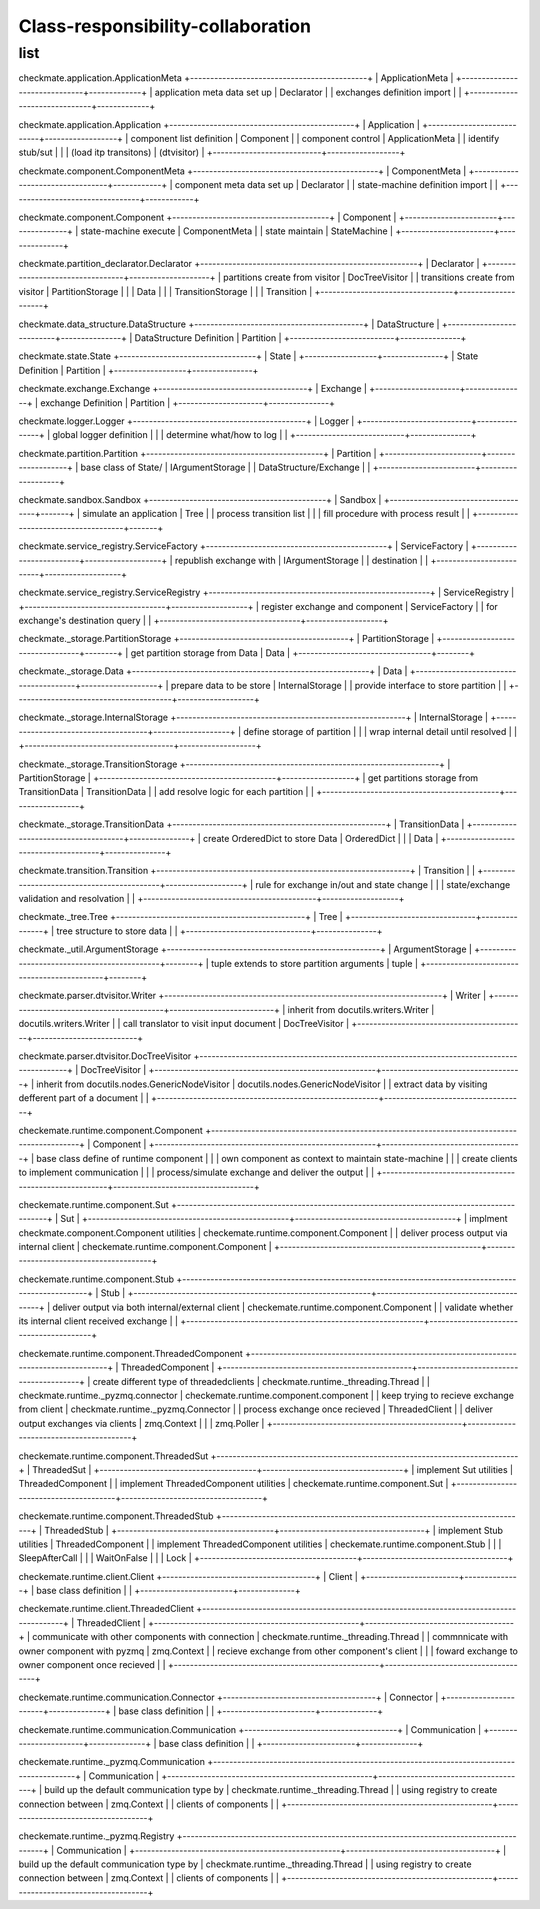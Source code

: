 Class-responsibility-collaboration
===================================
list
*****
checkmate.application.ApplicationMeta
+--------------------------------------------+
| ApplicationMeta                            |
+------------------------------+-------------+
| application meta data set up | Declarator  |  
| exchanges definition import  |             |  
+------------------------------+-------------+

checkmate.application.Application
+----------------------------------------------+
| Application                                  |
+---------------------------+------------------+
| component list definition | Component        |  
| component control         | ApplicationMeta  |  
| identify stub/sut         |                  |
| (load itp transitons)     | (dtvisitor)      |
+---------------------------+------------------+

checkmate.component.ComponentMeta
+----------------------------------------------+
| ComponentMeta                                |
+---------------------------------+------------+
| component meta data set up      | Declarator |  
| state-machine definition import |            |  
+---------------------------------+------------+

checkmate.component.Component
+---------------------------------------+
| Component                             |
+-----------------------+---------------+
| state-machine execute | ComponentMeta |  
| state maintain        | StateMachine  |  
+-----------------------+---------------+

checkmate.partition_declarator.Declarator
+------------------------------------------------------+
| Declarator                                           |
+---------------------------------+--------------------+
| partitions create from visitor  | DocTreeVisitor     |
| transitions create from visitor | PartitionStorage   |
|                                 | Data               |
|                                 | TransitionStorage  |
|                                 | Transition         |
+---------------------------------+--------------------+

checkmate.data_structure.DataStructure
+------------------------------------------+
| DataStructure                            |
+--------------------------+---------------+
| DataStructure Definition | Partition     |
+--------------------------+---------------+

checkmate.state.State
+----------------------------------+
| State                            |
+------------------+---------------+
| State Definition | Partition     |
+------------------+---------------+

checkmate.exchange.Exchange
+-------------------------------------+
| Exchange                            |
+---------------------+---------------+
| exchange Definition | Partition     |
+---------------------+---------------+

checkmate.logger.Logger
+-------------------------------------------+
| Logger                                    |
+---------------------------+---------------+
| global logger definition  |               |
| determine what/how to log |               |
+---------------------------+---------------+

checkmate.partition.Partition
+--------------------------------------------+
| Partition                                  |
+------------------------+-------------------+
| base class of State/   | IArgumentStorage  |
| DataStructure/Exchange |                   |
+------------------------+-------------------+

checkmate.sandbox.Sandbox
+--------------------------------------------+
| Sandbox                                    |
+------------------------------------+-------+
| simulate an application            |  Tree |
| process transition list            |       |
| fill procedure with process result |       |
+------------------------------------+-------+

checkmate.service_registry.ServiceFactory
+---------------------------------------------+
| ServiceFactory                              |
+-------------------------+-------------------+
| republish exchange with | IArgumentStorage  |
| destination             |                   |
+-------------------------+-------------------+

checkmate.service_registry.ServiceRegistry
+-------------------------------------------------------+
| ServiceRegistry                                       |
+-----------------------------------+-------------------+
| register exchange and component   | ServiceFactory    | 
| for exchange's destination query  |                   | 
+-----------------------------------+-------------------+

checkmate._storage.PartitionStorage
+------------------------------------------+
| PartitionStorage                         |
+---------------------------------+--------+
| get partition storage from Data |  Data  |
+---------------------------------+--------+

checkmate._storage.Data
+-----------------------------------------------------------+
| Data                                                      |
+---------------------------------------+-------------------+
| prepare data to be store              |  InternalStorage  |
| provide interface to store partition  |                   |
+---------------------------------------+-------------------+

checkmate._storage.InternalStorage
+---------------------------------------------------------+
| InternalStorage                                         |    
+-------------------------------------+-------------------+
| define storage of partition         |                   | 
| wrap internal detail until resolved |                   | 
+-------------------------------------+-------------------+

checkmate._storage.TransitionStorage
+---------------------------------------------------------------+
| PartitionStorage                                              |
+--------------------------------------------+------------------+
| get partitions storage from TransitionData |  TransitionData  |
| add resolve logic for each partition       |                  |
+--------------------------------------------+------------------+

checkmate._storage.TransitionData
+-----------------------------------------------------+
| TransitionData                                      |
+-------------------------------------+---------------+
| create OrderedDict to store Data    |  OrderedDict  |
|                                     |  Data         |
+-------------------------------------+---------------+

checkmate.transition.Transition
+---------------------------------------------------------------+
| Transition                                |                   |
+-------------------------------------------+-------------------+
| rule for exchange in/out and state change |                   |
| state/exchange validation and resolvation |                   |
+-------------------------------------------+-------------------+

checkmate._tree.Tree
+-----------------------------------------------+
| Tree                                          |
+-------------------------------+---------------+
| tree structure to store data  |               |
+-------------------------------+---------------+

checkmate._util.ArgumentStorage
+-----------------------------------------------------+
| ArgumentStorage                                     |
+--------------------------------------------+--------+
| tuple extends to store partition arguments |  tuple |     
+--------------------------------------------+--------+

checkmate.parser.dtvisitor.Writer
+---------------------------------------------------------------------+
| Writer                                                              |
+------------------------------------------+--------------------------+
| inherit from docutils.writers.Writer     |  docutils.writers.Writer |
| call translator to visit input document  |  DocTreeVisitor          |
+------------------------------------------+--------------------------+

checkmate.parser.dtvisitor.DocTreeVisitor
+-------------------------------------------------------------------------------------------+
| DocTreeVisitor                                                                            |
+-------------------------------------------------------+-----------------------------------+
| inherit from docutils.nodes.GenericNodeVisitor        | docutils.nodes.GenericNodeVisitor |
| extract data by visiting defferent part of a document |                                   |
+-------------------------------------------------------+-----------------------------------+

checkemate.runtime.component.Component
+-------------------------------------------------------------------------------------------+
| Component                                                                                 |
+-------------------------------------------------------+-----------------------------------+
| base class define of runtime component                |                                   |
| own component as context to maintain state-machine    |                                   |
| create clients to implement communication             |                                   |
| process/simulate exchange and deliver the output      |                                   |
+-------------------------------------------------------+-----------------------------------+

checkemate.runtime.component.Sut
+-------------------------------------------------------------------------------------------+
| Sut                                                                                       |
+--------------------------------------------------+----------------------------------------+
| implment checkmate.component.Component utilities | checkemate.runtime.component.Component |
| deliver process output via internal client       | checkemate.runtime.component.Component |
+--------------------------------------------------+----------------------------------------+

checkemate.runtime.component.Stub
+----------------------------------------------------------------------------------------------------+
| Stub                                                                                               | 
+-----------------------------------------------------------+----------------------------------------+
| deliver output via both internal/external client          | checkemate.runtime.component.Component |
| validate whether its internal client received exchange    |                                        |
+-----------------------------------------------------------+----------------------------------------+

checkemate.runtime.component.ThreadedComponent
+----------------------------------------------------------------------------------------+
| ThreadedComponent                                                                      |
+-----------------------------------------------+----------------------------------------+
| create different type of threadedclients      | checkmate.runtime._threading.Thread    |
| checkmate.runtime._pyzmq.connector            | checkemate.runtime.component.component |
| keep trying to recieve exchange from client   | checkmate.runtime._pyzmq.Connector     |
| process exchange once recieved                | ThreadedClient                         |
| deliver output exchanges via clients          | zmq.Context                            |
|                                               | zmq.Poller                             |
+-----------------------------------------------+----------------------------------------+

checkemate.runtime.component.ThreadedSut
+---------------------------------------------------------------------------+
| ThreadedSut                                                               |
+---------------------------------------+-----------------------------------+
| implement Sut utilities               | ThreadedComponent                 |
| implement ThreadedComponent utilities | checkemate.runtime.component.Sut  |
+---------------------------------------+-----------------------------------+

checkemate.runtime.component.ThreadedStub
+----------------------------------------------------------------------------+
| ThreadedStub                                                               |                       
+---------------------------------------+------------------------------------+
| implement Stub utilities              | ThreadedComponent                  |
| implement ThreadedComponent utilities | checkemate.runtime.component.Stub  |
|                                       | SleepAfterCall                     |
|                                       | WaitOnFalse                        |
|                                       | Lock                               |
+---------------------------------------+------------------------------------+

checkemate.runtime.client.Client
+--------------------------------------+
| Client                               | 
+-----------------------+--------------+
| base class definition |              |
+-----------------------+--------------+

checkemate.runtime.client.ThreadedClient
+-----------------------------------------------------------------------------------------+
| ThreadedClient                                                                          |
+---------------------------------------------------+-------------------------------------+
| communicate with other components with connection | checkmate.runtime._threading.Thread |
| commnnicate with owner component with pyzmq       | zmq.Context                         |
| recieve exchange from other component's client    |                                     |
| foward exchange to owner component once recieved  |                                     |
+---------------------------------------------------+-------------------------------------+

checkemate.runtime.communication.Connector
+--------------------------------------+
| Connector                            |
+-----------------------+--------------+
| base class definition |              |
+-----------------------+--------------+

checkemate.runtime.communication.Communication
+--------------------------------------+
| Communication                        |  
+-----------------------+--------------+
| base class definition |              |
+-----------------------+--------------+

checkemate.runtime._pyzmq.Communication
+-----------------------------------------------------------------------------------------+
| Communication                                                                           |
+---------------------------------------------------+-------------------------------------+
| build up the default communication type by        | checkmate.runtime._threading.Thread |
| using registry to create connection between       | zmq.Context                         |
| clients of components                             |                                     |
+---------------------------------------------------+-------------------------------------+

checkemate.runtime._pyzmq.Registry
+-----------------------------------------------------------------------------------------+
| Communication                                                                           |
+---------------------------------------------------+-------------------------------------+
| build up the default communication type by        | checkmate.runtime._threading.Thread |
| using registry to create connection between       | zmq.Context                         | 
| clients of components                             |                                     |
+---------------------------------------------------+-------------------------------------+

